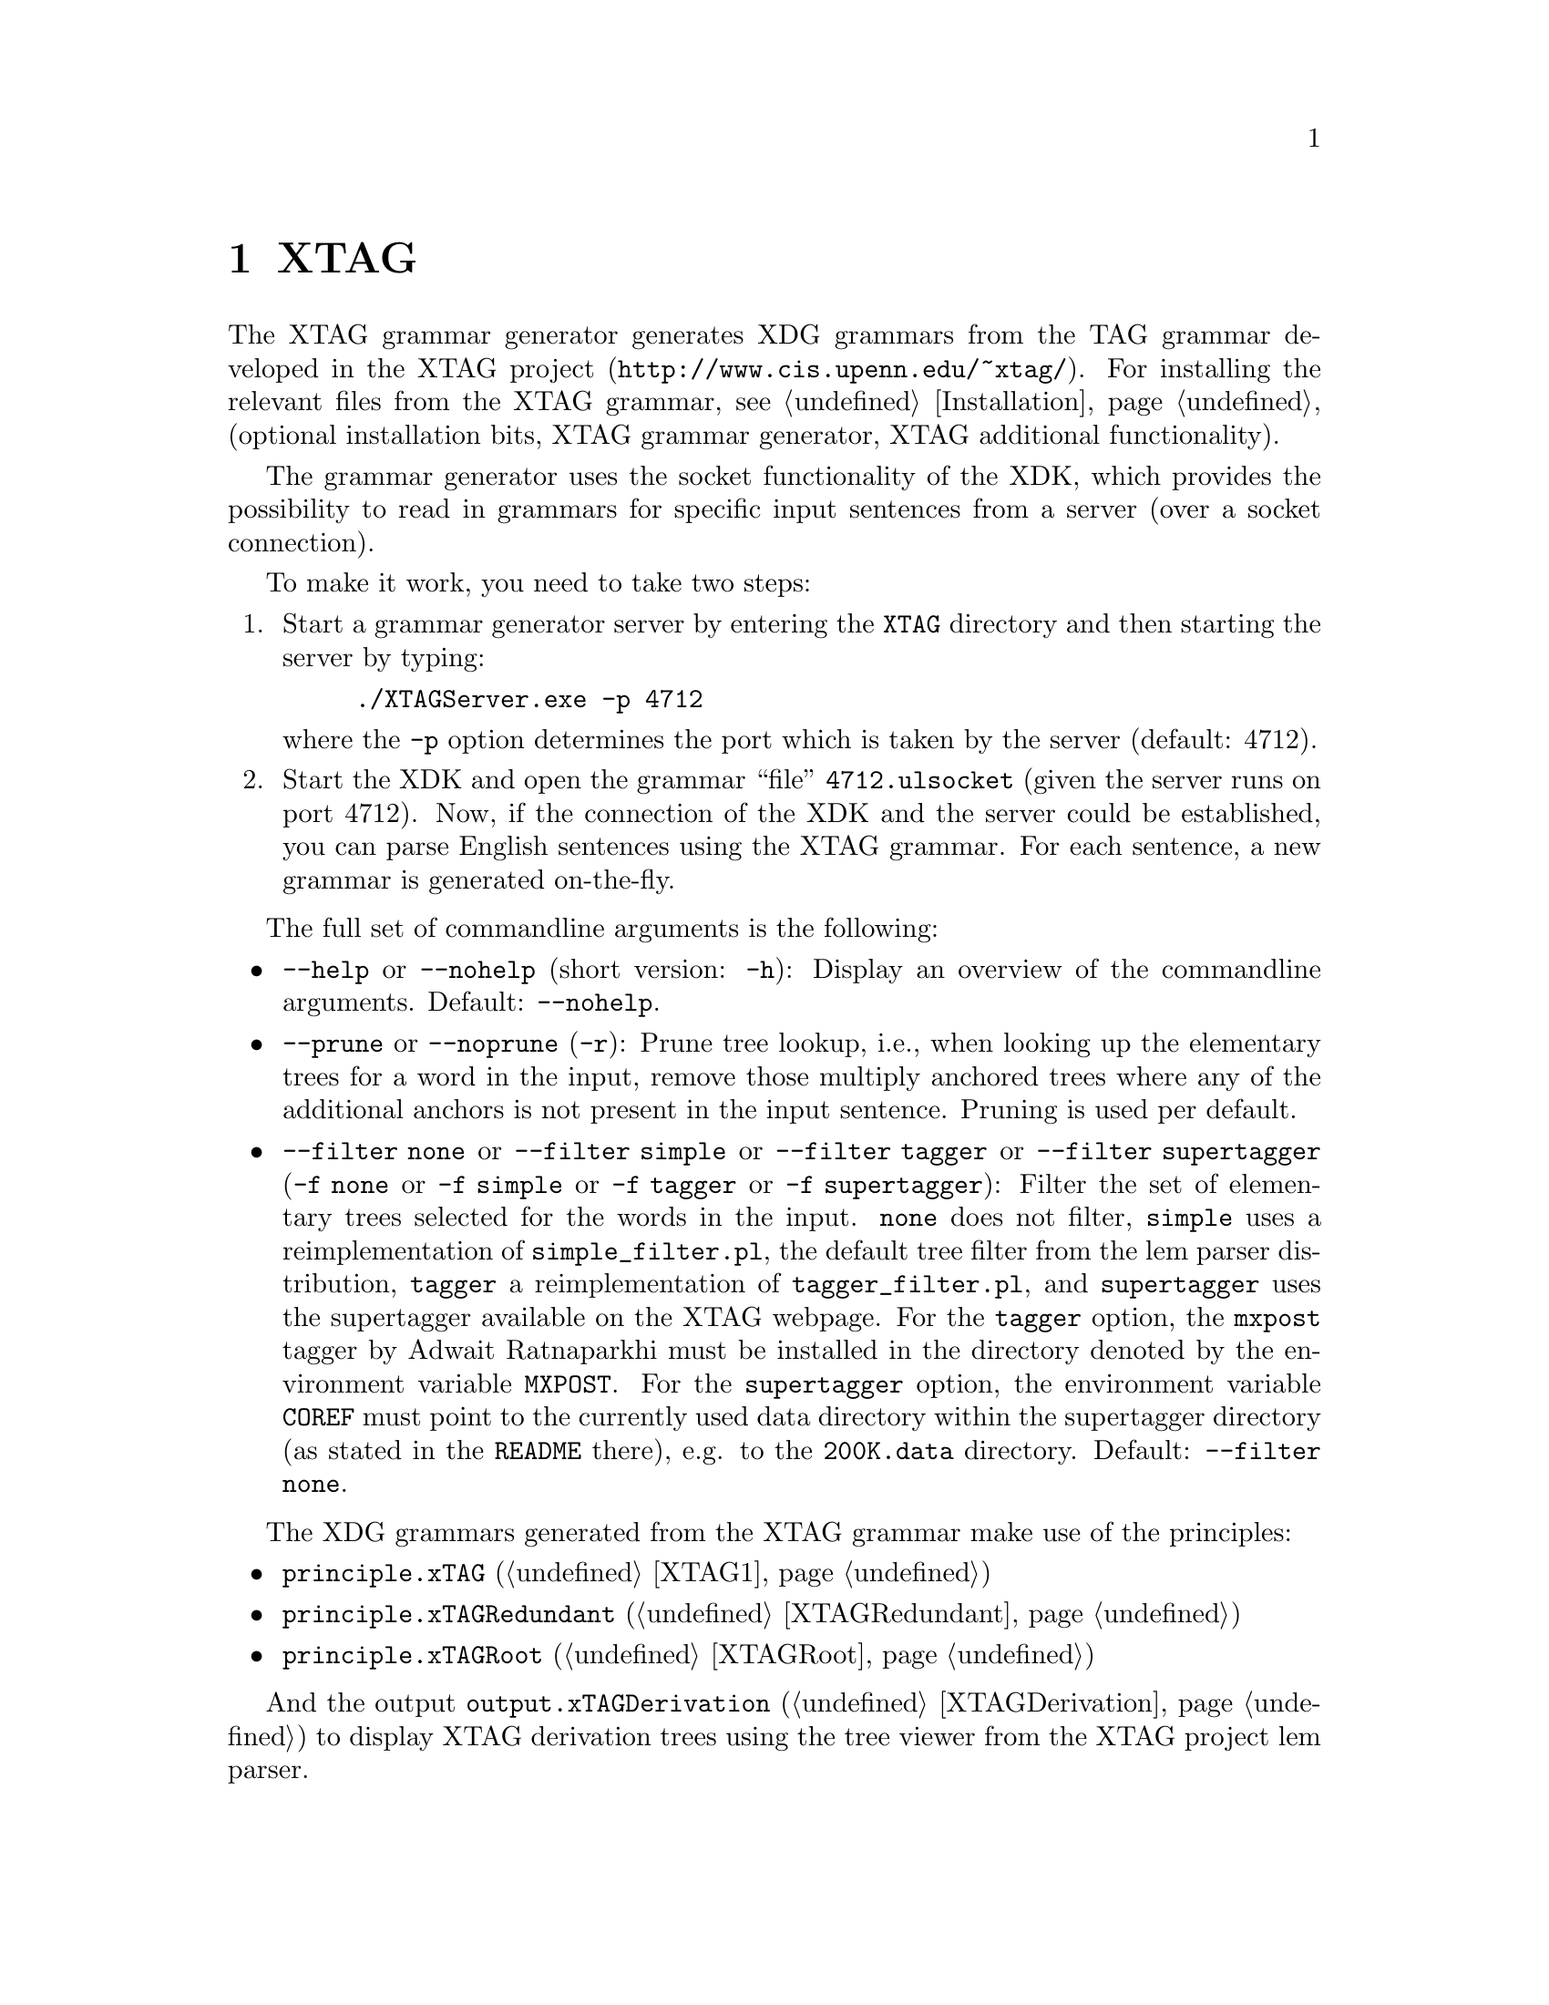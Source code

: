 @chapter XTAG

The XTAG grammar generator generates XDG grammars from the TAG grammar
developed in the XTAG project
(@uref{http://www.cis.upenn.edu/~xtag/}). For installing the relevant
files from the XTAG grammar, see @ref{Installation} (optional
installation bits, XTAG grammar generator, XTAG additional
functionality).

The grammar generator uses the socket functionality of the XDK, which
provides the possibility to read in grammars for specific input
sentences from a server (over a socket connection).

To make it work, you need to take two steps:
@enumerate
@item Start a grammar generator server by entering the @code{XTAG} directory
and then starting the server by typing:
@example
./XTAGServer.exe -p 4712
@end example
where the @code{-p} option determines the port which is taken by the
server (default: 4712).
@item Start the XDK and open the grammar ``file'' @code{4712.ulsocket} (given the server runs on port 4712). Now, if the connection of the XDK and the server could be established, you can parse English sentences using the XTAG grammar. For each sentence, a new grammar is generated on-the-fly.
@end enumerate

The full set of commandline arguments is the following:
@itemize @bullet
@item @code{--help} or @code{--nohelp} (short version: @code{-h}): Display an
overview of the commandline arguments. Default: @code{--nohelp}.
@item @code{--prune} or @code{--noprune} (@code{-r}): Prune tree lookup, i.e., when looking
up the elementary trees for a word in the input, remove those multiply
anchored trees where any of the additional anchors is not present in
the input sentence. Pruning is used per default.
@item @code{--filter none} or @code{--filter simple} or @code{--filter tagger} or @code{--filter supertagger} (@code{-f none} or @code{-f simple} or @code{-f tagger} or @code{-f supertagger}): Filter the set of elementary trees
selected for the words in the input. @code{none} does not filter,
@code{simple} uses a reimplementation of @code{simple_filter.pl}, the
default tree filter from the lem parser distribution, @code{tagger} a
reimplementation of @code{tagger_filter.pl}, and @code{supertagger}
uses the supertagger available on the XTAG webpage.  For the
@code{tagger} option, the @code{mxpost} tagger by Adwait Ratnaparkhi
must be installed in the directory denoted by the environment variable
@code{MXPOST}.  For the @code{supertagger} option, the environment
variable @code{COREF} must point to the currently used data directory
within the supertagger directory (as stated in the @code{README}
there), e.g. to the @code{200K.data} directory.  Default:
@code{--filter none}.
@end itemize

The XDG grammars generated from the XTAG grammar make use of the
principles:
@itemize @bullet
@item @code{principle.xTAG} (@ref{XTAG1})
@item @code{principle.xTAGRedundant} (@ref{XTAGRedundant})
@item @code{principle.xTAGRoot} (@ref{XTAGRoot})
@end itemize

And the output @code{output.xTAGDerivation} (@ref{XTAGDerivation}) to
display XTAG derivation trees using the tree viewer from the XTAG
project lem parser.
